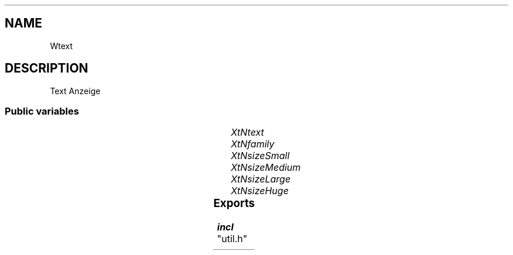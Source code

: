 '\" t
.TH "" 3 "" "Version Unknown To Mankind" "Free Widget Foundation"
.SH NAME
Wtext
.SH DESCRIPTION
 Text Anzeige




.SS "Public variables"

.ps -2
.TS
center box;
cBsss
lB|lB|lB|lB
l|l|l|l.
Wtext
Name	Class	Type	Default
XtNtext	XtCText	String 	NULL 
XtNfamily	XtCFamily	String 	"Sans"
XtNsizeSmall	XtCSizeSmall	int 	8 
XtNsizeMedium	XtCSizeMedium	int 	14 
XtNsizeLarge	XtCSizeLarge	int 	20 
XtNsizeHuge	XtCSizeHuge	int 	38 

.TE
.ps +2


.TP
.I "XtNtext"



.TP
.I "XtNfamily"



.TP
.I "XtNsizeSmall"



.TP
.I "XtNsizeMedium"



.TP
.I "XtNsizeLarge"



.TP
.I "XtNsizeHuge"



.ps -2
.TS
center box;
cBsss
lB|lB|lB|lB
l|l|l|l.
Wlabel
Name	Class	Type	Default
XtNlabel	XtCLabel	String 	NULL 
XtNcornerRoundPercent	XtCCornerRoundPercent	Int 	0 
XtNdraw_override	XtCDraw_override	XTCallbackProc 	NULL 
XtNheightIncreasePercent	XtCHeightIncreasePercent	Int 	0 
XtNleftOffsetPercent	XtCLeftOffsetPercent	Int 	5 
XtNupdate	XtCUpdate	Int 	0 

.TE
.ps +2

.ps -2
.TS
center box;
cBsss
lB|lB|lB|lB
l|l|l|l.
Wheel
Name	Class	Type	Default
XtNxftFont	XtCXFtFont	XftFont	"Sans-22"
XtNcallback	XtCCallback	Callback	NULL 
XtNbg_norm	XtCBg_norm	Pixel	"lightblue"
XtNbg_sel	XtCBg_sel	Pixel	"yellow"
XtNbg_hi	XtCBg_hi	Pixel	"red"
XtNfg_norm	XtCFg_norm	Pixel	"black"
XtNfg_sel	XtCFg_sel	Pixel	"green"
XtNfg_hi	XtCFg_hi	Pixel	"white"
XtNuser_data	XtCUser_data	Int 	0 
XtNfocus_group	XtCFocus_group	String 	""
XtNstate	XtCState	Int 	0 
XtNregister_focus_group	XtCRegister_focus_group	Boolean 	True 

.TE
.ps +2

.ps -2
.TS
center box;
cBsss
lB|lB|lB|lB
l|l|l|l.
Core
Name	Class	Type	Default
XtNx	XtCX	Position 	0 
XtNy	XtCY	Position 	0 
XtNwidth	XtCWidth	Dimension 	0 
XtNheight	XtCHeight	Dimension 	0 
borderWidth	XtCBorderWidth	Dimension 	0 
XtNcolormap	XtCColormap	Colormap 	NULL 
XtNdepth	XtCDepth	Int 	0 
destroyCallback	XtCDestroyCallback	XTCallbackList 	NULL 
XtNsensitive	XtCSensitive	Boolean 	True 
XtNtm	XtCTm	XTTMRec 	NULL 
ancestorSensitive	XtCAncestorSensitive	Boolean 	False 
accelerators	XtCAccelerators	XTTranslations 	NULL 
borderColor	XtCBorderColor	Pixel 	0 
borderPixmap	XtCBorderPixmap	Pixmap 	NULL 
background	XtCBackground	Pixel 	0 
backgroundPixmap	XtCBackgroundPixmap	Pixmap 	NULL 
mappedWhenManaged	XtCMappedWhenManaged	Boolean 	True 
XtNscreen	XtCScreen	Screen *	NULL 

.TE
.ps +2

.SS "Exports"


.nf

.B incl
 "util.h"
.fi

